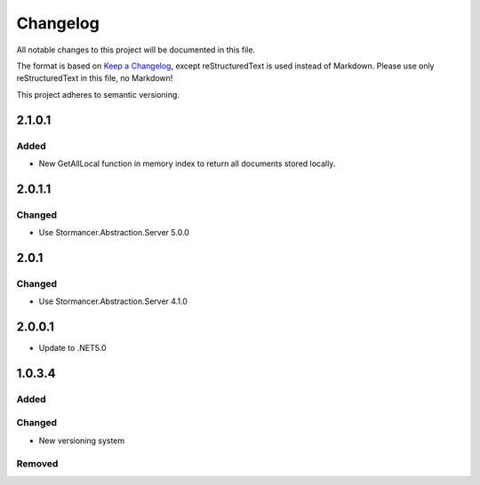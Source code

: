 ﻿=========
Changelog
=========

All notable changes to this project will be documented in this file.

The format is based on `Keep a Changelog <https://keepachangelog.com/en/1.0.0/>`_, except reStructuredText is used instead of Markdown.
Please use only reStructuredText in this file, no Markdown!

This project adheres to semantic versioning.

2.1.0.1
-----
Added
*****
- New GetAllLocal function in memory index to return all documents stored locally.

2.0.1.1
-------
Changed
*******
- Use Stormancer.Abstraction.Server 5.0.0

2.0.1
-----
Changed
*******
- Use Stormancer.Abstraction.Server 4.1.0

2.0.0.1
----------
- Update to .NET5.0

1.0.3.4
-------
Added
*****

Changed
*******
- New versioning system

Removed
*******

